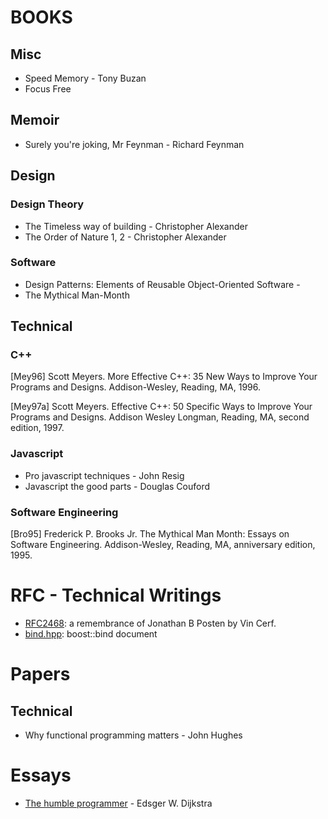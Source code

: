 * BOOKS
** Misc
- Speed Memory - Tony Buzan
- Focus Free
** Memoir
- Surely you're joking, Mr Feynman - Richard Feynman
** Design
*** Design Theory
- The Timeless way of building - Christopher Alexander
- The Order of Nature 1, 2  - Christopher Alexander
  
*** Software
- Design Patterns: Elements of Reusable Object-Oriented Software - 
- The Mythical Man-Month

** Technical
*** C++
[Mey96] Scott Meyers. More Effective C++: 35 New Ways to Improve Your Programs and Designs. Addison-Wesley, Reading, MA, 1996.

[Mey97a] Scott Meyers. Effective C++: 50 Specific Ways to Improve Your Programs and Designs. Addison Wesley Longman, Reading, MA, second edition, 1997.

*** Javascript
- Pro javascript techniques - John Resig
- Javascript the good parts - Douglas Couford
*** Software Engineering  
[Bro95] Frederick P. Brooks Jr. The Mythical Man Month: Essays on Software Engineering. Addison-Wesley, Reading, MA, anniversary edition, 1995.



* RFC - Technical Writings
- [[http://www.ietf.org/rfc/rfc2468.txt][RFC2468]]: a remembrance of Jonathan B Posten by Vin Cerf.
- [[http://www.boost.org/doc/libs/1_47_0/libs/bind/bind.html#Interface][bind.hpp]]: boost::bind document

* Papers
** Technical
- Why functional programming matters - John Hughes


* Essays
- [[http://www.cs.utexas.edu/~EWD/transcriptions/EWD03xx/EWD340.html][The humble programmer]] - Edsger W. Dijkstra
